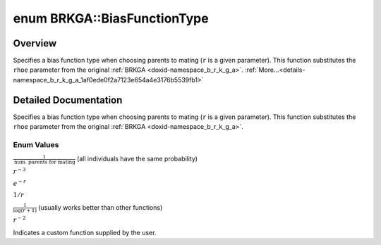 .. index:: pair: enum; BiasFunctionType
.. _doxid-namespace_b_r_k_g_a_1af0ede0f2a7123e654a4e3176b5539fb1:

enum BRKGA::BiasFunctionType
============================

Overview
~~~~~~~~

Specifies a bias function type when choosing parents to mating (``r`` is a given parameter). This function substitutes the ``rhoe`` parameter from the original :ref:`BRKGA <doxid-namespace_b_r_k_g_a>`. :ref:`More...<details-namespace_b_r_k_g_a_1af0ede0f2a7123e654a4e3176b5539fb1>`

.. ref-code-block:: cpp
	:class: doxyrest-overview-code-block

	#include <brkga_mp_ipr.hpp>

	enum BiasFunctionType {
	    :ref:`CONSTANT<doxid-namespace_b_r_k_g_a_1af0ede0f2a7123e654a4e3176b5539fb1a8d6b5cada83510220f59e00ce86d4d92>`,
	    :ref:`CUBIC<doxid-namespace_b_r_k_g_a_1af0ede0f2a7123e654a4e3176b5539fb1accd681e34e5e40fbce74618c3ccffcff>`,
	    :ref:`EXPONENTIAL<doxid-namespace_b_r_k_g_a_1af0ede0f2a7123e654a4e3176b5539fb1adcd5fc33e211f31cef0cd7cb36518d31>`,
	    :ref:`LINEAR<doxid-namespace_b_r_k_g_a_1af0ede0f2a7123e654a4e3176b5539fb1aaac544aacc3615aada24897a215f5046>`,
	    :ref:`LOGINVERSE<doxid-namespace_b_r_k_g_a_1af0ede0f2a7123e654a4e3176b5539fb1adca762bd1443afdcf03af352da1c9184>`,
	    :ref:`QUADRATIC<doxid-namespace_b_r_k_g_a_1af0ede0f2a7123e654a4e3176b5539fb1aa6ef2e8b7424bfa9d56315aca733861c>`,
	    :ref:`CUSTOM<doxid-namespace_b_r_k_g_a_1af0ede0f2a7123e654a4e3176b5539fb1a72baef04098f035e8a320b03ad197818>`,
	};

.. _details-namespace_b_r_k_g_a_1af0ede0f2a7123e654a4e3176b5539fb1:

Detailed Documentation
~~~~~~~~~~~~~~~~~~~~~~

Specifies a bias function type when choosing parents to mating (``r`` is a given parameter). This function substitutes the ``rhoe`` parameter from the original :ref:`BRKGA <doxid-namespace_b_r_k_g_a>`.

Enum Values
-----------

.. index:: pair: enumvalue; CONSTANT
.. _doxid-namespace_b_r_k_g_a_1af0ede0f2a7123e654a4e3176b5539fb1a8d6b5cada83510220f59e00ce86d4d92:

.. ref-code-block:: cpp
	:class: doxyrest-title-code-block

	CONSTANT

:math:`\frac{1}{\text{num. parents for mating}}` (all individuals have the same probability)

.. index:: pair: enumvalue; CUBIC
.. _doxid-namespace_b_r_k_g_a_1af0ede0f2a7123e654a4e3176b5539fb1accd681e34e5e40fbce74618c3ccffcff:

.. ref-code-block:: cpp
	:class: doxyrest-title-code-block

	CUBIC

:math:`r^{-3}`

.. index:: pair: enumvalue; EXPONENTIAL
.. _doxid-namespace_b_r_k_g_a_1af0ede0f2a7123e654a4e3176b5539fb1adcd5fc33e211f31cef0cd7cb36518d31:

.. ref-code-block:: cpp
	:class: doxyrest-title-code-block

	EXPONENTIAL

:math:`e^{-r}`

.. index:: pair: enumvalue; LINEAR
.. _doxid-namespace_b_r_k_g_a_1af0ede0f2a7123e654a4e3176b5539fb1aaac544aacc3615aada24897a215f5046:

.. ref-code-block:: cpp
	:class: doxyrest-title-code-block

	LINEAR

:math:`1/r`

.. index:: pair: enumvalue; LOGINVERSE
.. _doxid-namespace_b_r_k_g_a_1af0ede0f2a7123e654a4e3176b5539fb1adca762bd1443afdcf03af352da1c9184:

.. ref-code-block:: cpp
	:class: doxyrest-title-code-block

	LOGINVERSE

:math:`\frac{1}{\log(r + 1)}` (usually works better than other functions)

.. index:: pair: enumvalue; QUADRATIC
.. _doxid-namespace_b_r_k_g_a_1af0ede0f2a7123e654a4e3176b5539fb1aa6ef2e8b7424bfa9d56315aca733861c:

.. ref-code-block:: cpp
	:class: doxyrest-title-code-block

	QUADRATIC

:math:`r^{-2}`

.. index:: pair: enumvalue; CUSTOM
.. _doxid-namespace_b_r_k_g_a_1af0ede0f2a7123e654a4e3176b5539fb1a72baef04098f035e8a320b03ad197818:

.. ref-code-block:: cpp
	:class: doxyrest-title-code-block

	CUSTOM

Indicates a custom function supplied by the user.

